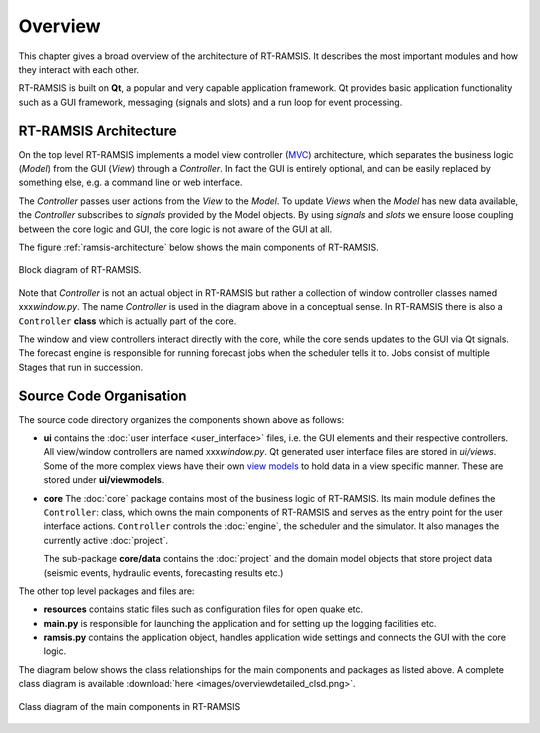 Overview
========

This chapter gives a broad overview of the architecture of RT-RAMSIS. It describes the most important modules and how they interact with each other.

RT-RAMSIS is built on **Qt**, a popular and very capable application framework. Qt provides basic application functionality such as a GUI framework, messaging (signals and slots) and a run loop for event processing.

RT-RAMSIS Architecture
----------------------

On the top level RT-RAMSIS implements a model view controller (`MVC <https://en.wikipedia.org/wiki/Model–view–controller>`_) architecture, which separates the business logic (*Model*) from the GUI (*View*) through a *Controller*. In fact the GUI is entirely optional, and can be easily replaced by something else, e.g. a command line or web interface.

The *Controller* passes user actions from the *View* to the *Model*. To update *Views* when the *Model* has new data available, the *Controller* subscribes to *signals* provided by the Model objects. By using *signals* and *slots* we ensure loose coupling between the core logic and GUI, the core logic is not aware of the GUI at all.

The figure :ref:`ramsis-architecture` below shows the main components of RT-RAMSIS.

.. _ramsis-architecture:
.. figure:: images/ramsis_architecture.svg
   :align: center

   Block diagram of RT-RAMSIS. 

Note that *Controller* is not an actual object in RT-RAMSIS but rather a collection of window controller classes named xxx\ *window.py*. The name *Controller* is used in the diagram above in a conceptual sense. In RT-RAMSIS there is also a ``Controller`` **class** which is actually part of the core. 

The window and view controllers interact directly with the core, while the core sends updates to the GUI via Qt signals. The forecast engine is responsible for running forecast jobs when the scheduler tells it to. Jobs consist of multiple Stages that run in succession. 

Source Code Organisation
------------------------

The source code directory organizes the components shown above as follows:

* **ui** contains the :doc:`user interface <user_interface>` files, i.e. the GUI elements and their respective controllers. All view/window controllers are named xxx\ *window.py*. Qt generated user interface files are stored in *ui/views*. Some of the more complex views have their own `view models <https://en.wikipedia.org/wiki/Model_View_ViewModel>`_ to hold data in a view specific manner. These are stored under **ui/viewmodels**.
* **core** The :doc:`core` package contains most of the business logic of RT-RAMSIS. Its main module defines the ``Controller``: class, which owns the main components of RT-RAMSIS and serves as the entry point for the user interface actions. ``Controller`` controls the :doc:`engine`, the scheduler and the simulator. It also manages the currently active :doc:`project`.

  The sub-package **core/data** contains the :doc:`project` and the domain model objects that store project data (seismic events, hydraulic events, forecasting results etc.)

The other top level packages and files are:

* **resources** contains static files such as configuration files for open quake etc.
* **main.py** is responsible for launching the application and for setting up the logging facilities etc.
* **ramsis.py** contains the application object, handles application wide settings and connects the GUI with the core logic.

The diagram below shows the class relationships for the main components and packages as listed above. A complete class diagram is available :download:`here <images/overviewdetailed_clsd.png>`.

.. figure:: images/overview_clsd.png
   :align: center

   Class diagram of the main components in RT-RAMSIS


